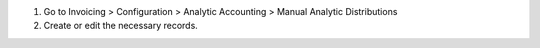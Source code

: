 #. Go to Invoicing > Configuration > Analytic Accounting > Manual Analytic Distributions
#. Create or edit the necessary records.

